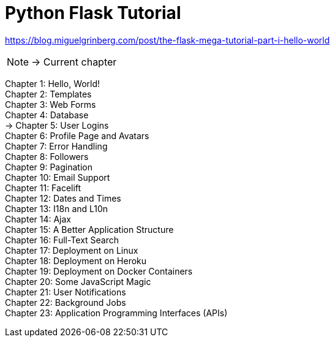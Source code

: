 = Python Flask Tutorial

link:https://blog.miguelgrinberg.com/post/the-flask-mega-tutorial-part-i-hello-world[]

NOTE: -> Current chapter

Chapter 1: Hello, World! +
Chapter 2: Templates +
Chapter 3: Web Forms +
Chapter 4: Database +
-> Chapter 5: User Logins +
Chapter 6: Profile Page and Avatars +
Chapter 7: Error Handling +
Chapter 8: Followers +
Chapter 9: Pagination +
Chapter 10: Email Support +
Chapter 11: Facelift +
Chapter 12: Dates and Times +
Chapter 13: I18n and L10n +
Chapter 14: Ajax +
Chapter 15: A Better Application Structure +
Chapter 16: Full-Text Search +
Chapter 17: Deployment on Linux +
Chapter 18: Deployment on Heroku +
Chapter 19: Deployment on Docker Containers +
Chapter 20: Some JavaScript Magic +
Chapter 21: User Notifications +
Chapter 22: Background Jobs +
Chapter 23: Application Programming Interfaces (APIs)


